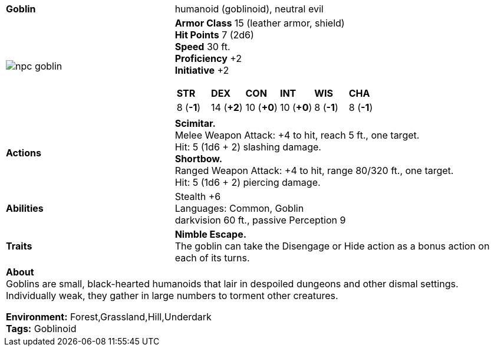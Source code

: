 ifndef::rootdir[]
:rootdir: ../..
endif::[]

[cols="2a,4a",grid=rows]
|===
| [big]#*Goblin*#
| [small]#humanoid (goblinoid), neutral evil#

| image::{rootdir}/assets/ddb-images/npc-goblin.png[]

|
*Armor Class* 15 (leather armor, shield) +
*Hit Points* 7 (2d6) +
*Speed* 30 ft. +
*Proficiency* +2 +
*Initiative* +2 +

[cols="1,1,1,1,1,1",grid=rows,frame=none]
!===
^! *STR*     ^! *DEX*     ^! *CON*     ^! *INT*     ^! *WIS*     ^! *CHA*
^!  8 (*-1*) ^! 14 (*+2*) ^! 10 (*+0*) ^! 10 (*+0*) ^!  8 (*-1*) ^!  8 (*-1*)
!===

| *Actions* | 
*Scimitar.* +
Melee Weapon Attack: +4 to hit, reach 5 ft., one target. +
Hit: 5 (1d6 + 2) slashing damage. +
*Shortbow.* +
Ranged Weapon Attack: +4 to hit, range 80/320 ft., one target. +
Hit: 5 (1d6 + 2) piercing damage. +

| *Abilities* | 
Stealth +6 +
Languages: Common, Goblin +
darkvision 60 ft., passive Perception 9 +

| *Traits* |
*Nimble Escape.* +
The goblin can take the Disengage or Hide action as a bonus action on each of its turns.

2+| *About* + 
Goblins are small, black-hearted humanoids that lair in despoiled dungeons and other dismal settings. Individually weak, they gather in large numbers to torment other creatures.

*Environment:* Forest,Grassland,Hill,Underdark  +
*Tags:* Goblinoid
|===